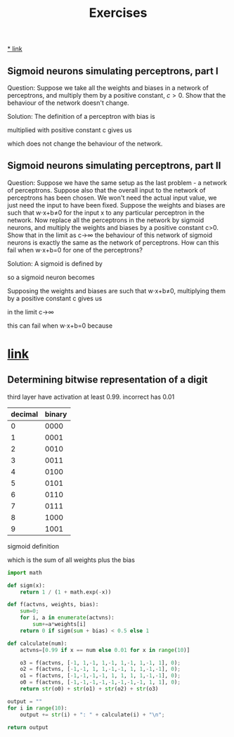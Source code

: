 #+title: Exercises

[[http://neuralnetworksanddeeplearning.com/chap1.html#exercises_191892][* link]]

** Sigmoid neurons simulating perceptrons, part I
Question:
Suppose we take all the weights and biases in a network of perceptrons, and
multiply them by a positive constant, $c>0$. Show that the behaviour of the
network doesn't change.

Solution:
The definition of a perceptron with bias is

\begin{eqnarray*}
  \mbox{output} = \left\{
    \begin{array}{ll}
      0 & \mbox{if } w\cdot x + b \leq 0 \\
      1 & \mbox{if } w\cdot x + b > 0
    \end{array}
  \right.
\tag{2}\end{eqnarray*}


multiplied with positive constant c gives us

\begin{eqnarray*}
  \mbox{output} = \left\{
    \begin{array}{ll}
      0 & \mbox{if } cw\cdot x + cb \leq 0 \\
      1 & \mbox{if } cw\cdot x + cb > 0
    \end{array}
  \right.
\tag{2}\end{eqnarray*}

\begin{eqnarray*}
  \mbox{output} = \left\{
    \begin{array}{ll}
      0 & \mbox{if } c(w\cdot x + b) \leq 0 \\
      1 & \mbox{if } c(w\cdot x + b) > 0
    \end{array}
  \right.
\tag{2}\end{eqnarray*}

\begin{eqnarray*}
  \mbox{output} = \left\{
    \begin{array}{ll}
      0 & \mbox{if } w\cdot x + b \leq 0 \\
      1 & \mbox{if } w\cdot x + b > 0
    \end{array}
  \right
\tag{2}\end{eqnarray*}

which does not change the behaviour of the network.

** Sigmoid neurons simulating perceptrons, part II
Question:
Suppose we have the same setup as the last problem - a network of perceptrons.
Suppose also that the overall input to the network of perceptrons has been
chosen. We won't need the actual input value, we just need the input to have
been fixed. Suppose the weights and biases are such that w⋅x+b≠0 for the input x
to any particular perceptron in the network. Now replace all the perceptrons in
the network by sigmoid neurons, and multiply the weights and biases by a
positive constant c>0. Show that in the limit as c→∞ the behaviour of this
network of sigmoid neurons is exactly the same as the network of perceptrons.
How can this fail when w⋅x+b=0 for one of the perceptrons?

Solution:
A sigmoid is defined by

\begin{eqnarray*}
  \sigma(z) \equiv \frac{1}{1+e^{-z}}
\end{eqnarray*}

so a sigmoid neuron becomes

\begin{eqnarray*}
  \frac{1}{1+\exp(-\sum_j w_j x_j-b)}
\end{eqnarray*}

Supposing the weights and biases are such that w⋅x+b≠0, multiplying them by a
positive constant c gives us

\begin{eqnarray*}
  \frac{1}{1+\exp(-\sum_j cw_j x_j-cb)}
\end{eqnarray*}

in the limit c→∞

\begin{align*}
  \lim_{c \to \infty} \frac{1}{1+\exp(-\sum_j cw_j x_j-cb)}
&= \lim_{c \to \infty} \frac{1}{1+\exp(-\sum_j c(w_j x_j-b)} \\
&= \lim_{c \to \infty} \frac{1}{1+\exp(-\sum_j c(w_j x_j-b)} \\
&= \left\{
    \begin{array}{ll}
      \lim_{c \to \infty} \frac{1}{1+\exp(\infty)} & \mbox{if } w\cdot x + b \leq 0 \\
      \lim_{c \to \infty} \frac{1}{1+\exp(-\infty)} & \mbox{if } w\cdot x + b > 0
    \end{array}
  \right \\
&= \left\{
    \begin{array}{ll}
      \frac{1}{1+\infty} & \mbox{if } w\cdot x + b \leq 0 \\
      \frac{1}{1+0} & \mbox{if } w\cdot x + b > 0
    \end{array}
  \right \\
&= \left\{
    \begin{array}{ll}
      0 & \mbox{if } w\cdot x + b \leq 0 \\
      1 & \mbox{if } w\cdot x + b > 0
    \end{array}
  \right \\
\end{align*}

this can fail when w⋅x+b=0 because

\begin{align*}
\frac{1}{1+\exp(0)} = \frac{1}{1+1} = \frac{1}{2}
\end{align*}

* [[http://neuralnetworksanddeeplearning.com/chap1.html#exercise_513527][link]]
** Determining bitwise representation of a digit

third layer have activation at least 0.99. incorrect has 0.01

| decimal | binary |
|---------+--------|
|       0 |   0000 |
|       1 |   0001 |
|       2 |   0010 |
|       3 |   0011 |
|       4 |   0100 |
|       5 |   0101 |
|       6 |   0110 |
|       7 |   0111 |
|       8 |   1000 |
|       9 |   1001 |

sigmoid definition

\begin{eqnarray*}
  \sigma(\sum_j w_j x_j+b)
\end{eqnarray*}

which is the sum of all weights plus the bias

#+begin_src python
import math

def sigm(x):
    return 1 / (1 + math.exp(-x))

def f(actvns, weights, bias):
    sum=0;
    for i, a in enumerate(actvns):
        sum+=a*weights[i]
    return 0 if sigm(sum + bias) < 0.5 else 1

def calculate(num):
    actvns=[0.99 if x == num else 0.01 for x in range(10)]

    o3 = f(actvns, [-1, 1,-1, 1,-1, 1,-1, 1,-1, 1], 0);
    o2 = f(actvns, [-1,-1, 1, 1,-1,-1, 1, 1,-1,-1], 0);
    o1 = f(actvns, [-1,-1,-1,-1, 1, 1, 1, 1,-1,-1], 0);
    o0 = f(actvns, [-1,-1,-1,-1,-1,-1,-1,-1, 1, 1], 0);
    return str(o0) + str(o1) + str(o2) + str(o3)

output = ""
for i in range(10):
    output += str(i) + ": " + calculate(i) + "\n";

return output
#+end_src

#+RESULTS:
#+begin_example
0: 0000
1: 0001
2: 0010
3: 0011
4: 0100
5: 0101
6: 0110
7: 0111
8: 1000
9: 1001
#+end_example
